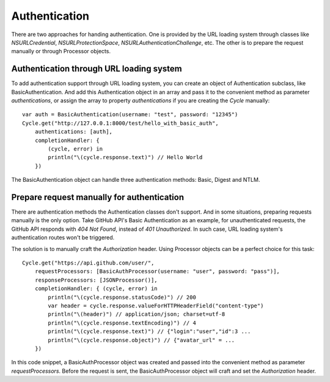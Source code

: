 Authentication
==============

There are two approaches for handing authentication. One is provided by the URL
loading system through classes like `NSURLCredential`, `NSURLProtectionSpace`,
`NSURLAuthenticationChallenge`, etc. The other is to prepare the request manually
or through Processor objects.

Authentication through URL loading system
-----------------------------------------

To add authentication support through URL loading system, you can create an
object of Authentication subclass, like BasicAuthentication. And add this
Authentication object in an array and pass it to the convenient method as
parameter `authentications`, or assign the array to property `authentications`
if you are creating the `Cycle` manually::

  var auth = BasicAuthentication(username: "test", password: "12345")
  Cycle.get("http://127.0.0.1:8000/test/hello_with_basic_auth",
      authentications: [auth],
      completionHandler: {
          (cycle, error) in
          println("\(cycle.response.text)") // Hello World
      })

The BasicAuthentication object can handle three authentication methods: Basic,
Digest and NTLM.


Prepare request manually for authentication
-------------------------------------------

There are authentication methods the Authentication classes don't support. And
in some situations, preparing requests manually is the only option. Take GitHub
API's Basic Authentication as an example, for unauthenticated requests, the
GitHub API responds with `404 Not Found`, instead of `401 Unauthorized`. In such
case, URL loading system's authentication routes won't be triggered.

The solution is to manually craft the `Authorization` header. Using Processor
objects can be a perfect choice for this task::

  Cycle.get("https://api.github.com/user/",
      requestProcessors: [BasicAuthProcessor(username: "user", password: "pass")],
      responseProcessors: [JSONProcessor()],
      completionHandler: { (cycle, error) in
          println("\(cycle.response.statusCode)") // 200
          var header = cycle.response.valueForHTTPHeaderField("content-type")
          println("\(header)") // application/json; charset=utf-8
          println("\(cycle.response.textEncoding)") // 4
          println("\(cycle.response.text)") // {"login":"user","id":3 ...
          println("\(cycle.response.object)") // {"avatar_url" = ...
      })

In this code snippet, a BasicAuthProcessor object was created and passed into
the convenient method as parameter `requestProcessors`. Before the request is
sent, the BasicAuthProcessor object will craft and set the `Authorization`
header.
